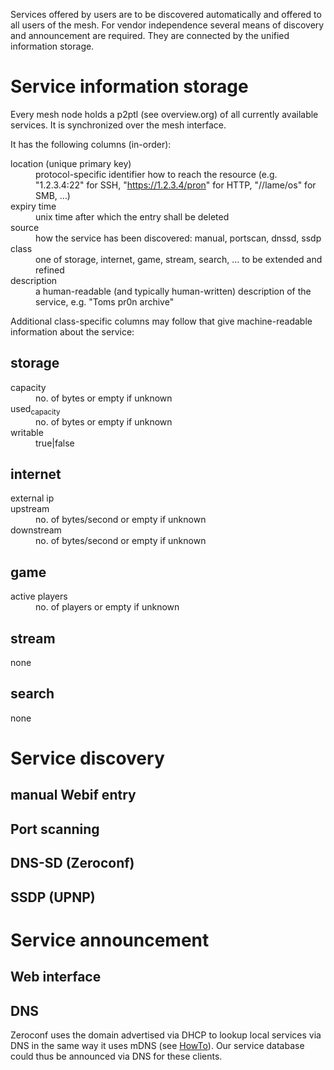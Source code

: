 Services offered by users are to be discovered automatically and
offered to all users of the mesh. For vendor independence several
means of discovery and announcement are required. They are connected
by the unified information storage.

* Service information storage
  Every mesh node holds a p2ptl (see overview.org) of all currently
  available services. It is synchronized over the mesh interface.

  It has the following columns (in-order):
    * location (unique primary key) :: protocol-specific identifier
        how to reach the resource (e.g. "1.2.3.4:22" for SSH,
        "https://1.2.3.4/pron" for HTTP, "//lame/os" for SMB, ...)
    * expiry time :: unix time after which the entry shall be deleted
    * source :: how the service has been discovered: manual, portscan,
        dnssd, ssdp
    * class :: one of storage, internet, game, stream, search, ... to
        be extended and refined
    * description :: a human-readable (and typically human-written)
        description of the service, e.g. "Toms pr0n archive"

  Additional class-specific columns may follow that give
  machine-readable information about the service:
** storage
   * capacity :: no. of bytes or empty if unknown
   * used_capacity :: no. of bytes or empty if unknown
   * writable :: true|false
** internet
   * external ip ::
   * upstream :: no. of bytes/second or empty if unknown
   * downstream :: no. of bytes/second or empty if unknown
** game
   * active players :: no. of players or empty if unknown
** stream
   none
** search
   none

* Service discovery
** manual Webif entry
** Port scanning
** DNS-SD (Zeroconf)
** SSDP (UPNP)
* Service announcement
** Web interface
** DNS
   Zeroconf uses the domain advertised via DHCP to lookup local
   services via DNS in the same way it uses mDNS (see [[http://www.dns-sd.org/ServerStaticSetup.html][HowTo]]). Our
   service database could thus be announced via DNS for these clients.
